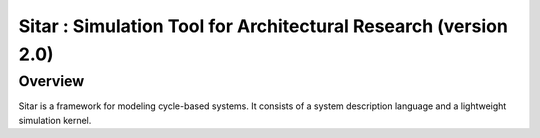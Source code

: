 ****************
        Sitar : Simulation Tool for Architectural Research (version 2.0)
****************

========
Overview
========

Sitar is a framework for modeling cycle-based systems. 
It consists of a system description language and a
lightweight simulation kernel.  



